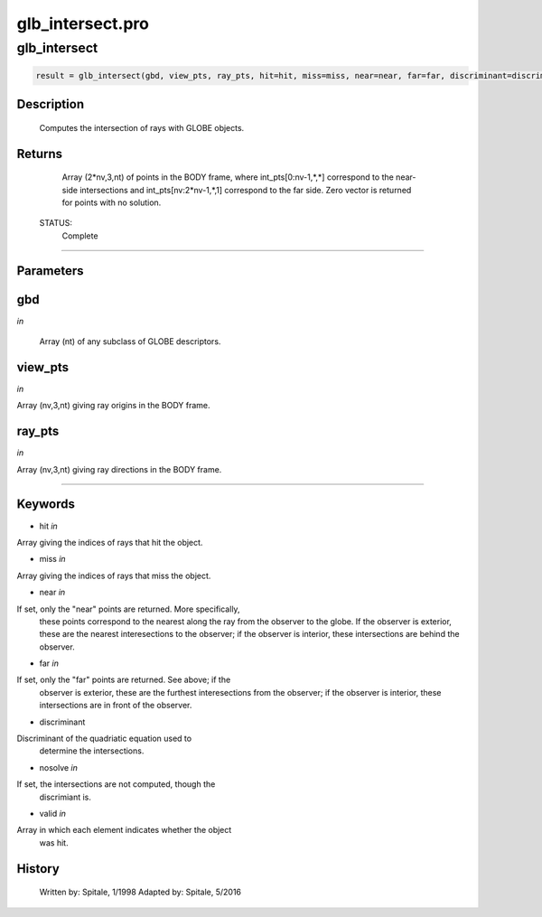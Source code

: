glb\_intersect.pro
===================================================================================================



























glb\_intersect
________________________________________________________________________________________________________________________





.. code:: IDL

 result = glb_intersect(gbd, view_pts, ray_pts, hit=hit, miss=miss, near=near, far=far, discriminant=discriminant, nosolve=nosolve, valid=valid)



Description
-----------
	Computes the intersection of rays with GLOBE objects.










Returns
-------

	Array (2*nv,3,nt) of points in the BODY frame, where
	int_pts[0:nv-1,*,*] correspond to the near-side intersections
	and int_pts[nv:2*nv-1,*,1] correspond to the far side.  Zero
	vector is returned for points with no solution.


 STATUS:
	Complete










+++++++++++++++++++++++++++++++++++++++++++++++++++++++++++++++++++++++++++++++++++++++++++++++++++++++++++++++++++++++++++++++++++++++++++++++++++++++++++++++++++++++++++++


Parameters
----------




gbd
-----------------------------------------------------------------------------

*in* 

	Array (nt) of any subclass of GLOBE descriptors.





view\_pts
-----------------------------------------------------------------------------

*in* 

Array (nv,3,nt) giving ray origins in the BODY frame.





ray\_pts
-----------------------------------------------------------------------------

*in* 

Array (nv,3,nt) giving ray directions in the BODY frame.






+++++++++++++++++++++++++++++++++++++++++++++++++++++++++++++++++++++++++++++++++++++++++++++++++++++++++++++++++++++++++++++++++++++++++++++++++++++++++++++++++++++++++++++++++




Keywords
--------


.. _hit
- hit *in* 

Array giving the indices of rays that hit the object.




.. _miss
- miss *in* 

Array giving the indices of rays that miss the object.




.. _near
- near *in* 

If set, only the "near" points are returned.  More specifically,
		these points correspond to the nearest along the ray from the
		observer to the globe.  If the observer is exterior, these are
		the nearest interesections to the observer; if the observer is
		interior, these intersections are behind the observer.




.. _far
- far *in* 

If set, only the "far" points are returned.  See above; if the
		observer is exterior, these are the furthest interesections from
		the observer; if the observer is interior, these intersections
		are in front of the observer.




.. _discriminant
- discriminant 

Discriminant of the quadriatic equation used to
			determine the intersections.





.. _nosolve
- nosolve *in* 

If set, the intersections are not computed, though the
		 discrimiant is.




.. _valid
- valid *in* 

Array in which each element indicates whether the object
		was hit.














History
-------

 	Written by:	Spitale, 1/1998
 	Adapted by:	Spitale, 5/2016





















